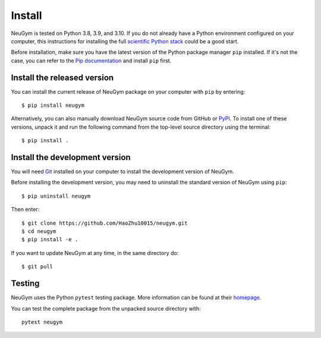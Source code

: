 =======
Install
=======

NeuGym is tested on Python 3.8, 3.9, and 3.10. If you do not already
have a Python environment configured on your computer, this instructions
for installing the full `scientific Python stack <https://scipy.org/install.html>`_
could be a good start.

Before installation, make sure you have the latest version of the Python
package manager ``pip`` installed. If it's not the case, you can refer to
the `Pip documentation <https://pip.pypa.io/en/stable/installation/>`_ and
install ``pip`` first.

Install the released version
============================

You can install the current release of NeuGym package on your computer
with ``pip`` by entering::

    $ pip install neugym

Alternatively, you can also manually download NeuGym source code from
GitHub or `PyPI <https://pypi.org/project/neugym/>`_. To install one of these versions, unpack it and run the
following command from the top-level source directory using the terminal::

    $ pip install .

Install the development version
===============================

You will need `Git <https://git-scm.com/>`_ installed on your computer to install the development
version of NeuGym.

Before installing the development version, you may need to uninstall the
standard version of NeuGym using ``pip``::

    $ pip uninstall neugym

Then enter::

    $ git clone https://github.com/HaoZhu10015/neugym.git
    $ cd neugym
    $ pip install -e .

If you want to update NeuGym at any time, in the same directory do::

    $ git pull

Testing
=======

NeuGym uses the Python ``pytest`` testing package. More information
can be found at their `homepage <https://pytest.org>`_.

You can test the complete package from the unpacked source directory with::

    pytest neugym


